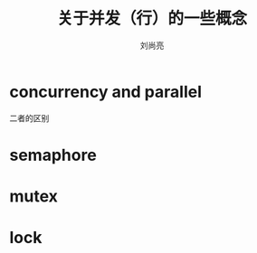 # -*- coding:utf-8; -*-
#+title: 关于并发（行）的一些概念
#+author: 刘尚亮
#+email: phenix3443@gmail.com

* concurrency and parallel
  二者的区别
* semaphore
* mutex
* lock
